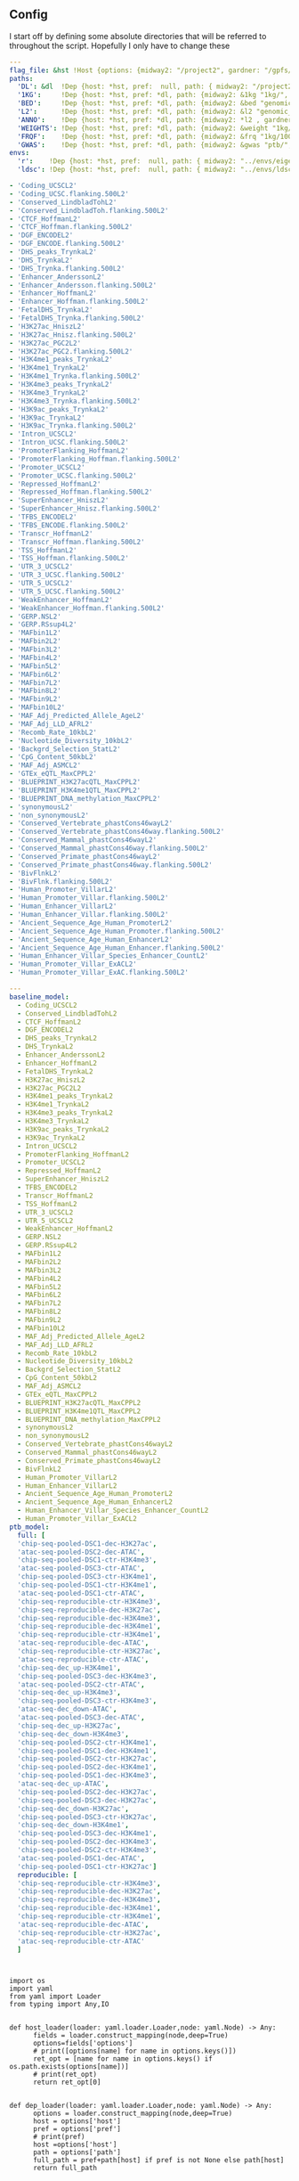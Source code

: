 ** Config

I start off by defining some absolute directories that will be referred to throughout the script.  Hopefully I only have to change these 


#+BEGIN_SRC yaml :tangle ../workflow/config_base.yaml
  ---
  flag_file: &hst !Host {options: {midway2: "/project2", gardner: "/gpfs/data/xhe-lab/", desktop: "/run/media/nwknoblauch/Data"}}
  paths: 
    'DL': &dl  !Dep {host: *hst, pref:  null, path: { midway2: "/project2/xinhe/", gardner: "/gpfs/data/xhe-lab/", desktop: "/run/media/nwknoblauch/Data/"}}
    '1KG':     !Dep {host: *hst, pref: *dl, path: {midway2: &1kg "1kg/", gardner: *1kg , desktop: *1kg} }
    'BED':     !Dep {host: *hst, pref: *dl, path: {midway2: &bed "genomic_annotation/ptb_epigenetic/", gardner: *bed, desktop: "ptb_scratch/new_bed/"}}
    'L2':      !Dep {host: *hst, pref: *dl, path: {midway2: &l2 "genomic_annotation/L2/", gardner: *l2, desktop: "L2/"}}
    'ANNO':    !Dep {host: *hst, pref: *dl, path: {midway2: *l2 , gardner: *l2, desktop: *l2}}
    'WEIGHTS': !Dep {host: *hst, pref: *dl, path: {midway2: &weight "1kg/1000G_Phase3_weights_hm3_no_MHC/", gardner: *weight, desktop: *weight}} 
    'FRQF':    !Dep {host: *hst, pref: *dl, path: {midway2: &frq "1kg/1000G_Phase3_frq/", gardner: *frq, desktop: "1kg/1000G_Phase3_frq/"}} 
    'GWAS':    !Dep {host: *hst, pref: *dl, path: {midway2: &gwas "ptb/", gardner: *gwas, desktop: "gwas_data/gwas_sumstats/"}}
  envs:
    'r':    !Dep {host: *hst, pref:  null, path: { midway2: "../envs/eigenh5.yml", gardner: "../envs/eigenh5.yml", desktop: null }}
    'ldsc': !Dep {host: *hst, pref:  null, path: { midway2: "../envs/ldsc.yml", gardner: "../envs/ldsc.yml", desktop: "../envs/ldsc.yml" }}
#+END_SRC



#+BEGIN_SRC yaml :tangle ../workflow/base_model.yaml
- 'Coding_UCSCL2'
- 'Coding_UCSC.flanking.500L2'
- 'Conserved_LindbladTohL2'
- 'Conserved_LindbladToh.flanking.500L2'
- 'CTCF_HoffmanL2'
- 'CTCF_Hoffman.flanking.500L2'
- 'DGF_ENCODEL2'
- 'DGF_ENCODE.flanking.500L2'
- 'DHS_peaks_TrynkaL2'
- 'DHS_TrynkaL2'
- 'DHS_Trynka.flanking.500L2'
- 'Enhancer_AnderssonL2'
- 'Enhancer_Andersson.flanking.500L2'
- 'Enhancer_HoffmanL2'
- 'Enhancer_Hoffman.flanking.500L2'
- 'FetalDHS_TrynkaL2'
- 'FetalDHS_Trynka.flanking.500L2'
- 'H3K27ac_HniszL2'
- 'H3K27ac_Hnisz.flanking.500L2'
- 'H3K27ac_PGC2L2'
- 'H3K27ac_PGC2.flanking.500L2'
- 'H3K4me1_peaks_TrynkaL2'
- 'H3K4me1_TrynkaL2'
- 'H3K4me1_Trynka.flanking.500L2'
- 'H3K4me3_peaks_TrynkaL2'
- 'H3K4me3_TrynkaL2'
- 'H3K4me3_Trynka.flanking.500L2'
- 'H3K9ac_peaks_TrynkaL2'
- 'H3K9ac_TrynkaL2'
- 'H3K9ac_Trynka.flanking.500L2'
- 'Intron_UCSCL2'
- 'Intron_UCSC.flanking.500L2'
- 'PromoterFlanking_HoffmanL2'
- 'PromoterFlanking_Hoffman.flanking.500L2'
- 'Promoter_UCSCL2'
- 'Promoter_UCSC.flanking.500L2'
- 'Repressed_HoffmanL2'
- 'Repressed_Hoffman.flanking.500L2'
- 'SuperEnhancer_HniszL2'
- 'SuperEnhancer_Hnisz.flanking.500L2'
- 'TFBS_ENCODEL2'
- 'TFBS_ENCODE.flanking.500L2'
- 'Transcr_HoffmanL2'
- 'Transcr_Hoffman.flanking.500L2'
- 'TSS_HoffmanL2'
- 'TSS_Hoffman.flanking.500L2'
- 'UTR_3_UCSCL2'
- 'UTR_3_UCSC.flanking.500L2'
- 'UTR_5_UCSCL2'
- 'UTR_5_UCSC.flanking.500L2'
- 'WeakEnhancer_HoffmanL2'
- 'WeakEnhancer_Hoffman.flanking.500L2'
- 'GERP.NSL2'
- 'GERP.RSsup4L2'
- 'MAFbin1L2'
- 'MAFbin2L2'
- 'MAFbin3L2'
- 'MAFbin4L2'
- 'MAFbin5L2'
- 'MAFbin6L2'
- 'MAFbin7L2'
- 'MAFbin8L2'
- 'MAFbin9L2'
- 'MAFbin10L2'
- 'MAF_Adj_Predicted_Allele_AgeL2'
- 'MAF_Adj_LLD_AFRL2'
- 'Recomb_Rate_10kbL2'
- 'Nucleotide_Diversity_10kbL2'
- 'Backgrd_Selection_StatL2'
- 'CpG_Content_50kbL2'
- 'MAF_Adj_ASMCL2'
- 'GTEx_eQTL_MaxCPPL2'
- 'BLUEPRINT_H3K27acQTL_MaxCPPL2'
- 'BLUEPRINT_H3K4me1QTL_MaxCPPL2'
- 'BLUEPRINT_DNA_methylation_MaxCPPL2'
- 'synonymousL2'
- 'non_synonymousL2'
- 'Conserved_Vertebrate_phastCons46wayL2'
- 'Conserved_Vertebrate_phastCons46way.flanking.500L2'
- 'Conserved_Mammal_phastCons46wayL2'
- 'Conserved_Mammal_phastCons46way.flanking.500L2'
- 'Conserved_Primate_phastCons46wayL2'
- 'Conserved_Primate_phastCons46way.flanking.500L2'
- 'BivFlnkL2'
- 'BivFlnk.flanking.500L2'
- 'Human_Promoter_VillarL2'
- 'Human_Promoter_Villar.flanking.500L2'
- 'Human_Enhancer_VillarL2'
- 'Human_Enhancer_Villar.flanking.500L2'
- 'Ancient_Sequence_Age_Human_PromoterL2'
- 'Ancient_Sequence_Age_Human_Promoter.flanking.500L2'
- 'Ancient_Sequence_Age_Human_EnhancerL2'
- 'Ancient_Sequence_Age_Human_Enhancer.flanking.500L2'
- 'Human_Enhancer_Villar_Species_Enhancer_CountL2'
- 'Human_Promoter_Villar_ExACL2'
- 'Human_Promoter_Villar_ExAC.flanking.500L2'
#+END_SRC


#+BEGIN_SRC yaml :tangle ../workflow/annots.yaml
  ---
  baseline_model: 
    - Coding_UCSCL2
    - Conserved_LindbladTohL2
    - CTCF_HoffmanL2
    - DGF_ENCODEL2
    - DHS_peaks_TrynkaL2
    - DHS_TrynkaL2
    - Enhancer_AnderssonL2
    - Enhancer_HoffmanL2
    - FetalDHS_TrynkaL2
    - H3K27ac_HniszL2
    - H3K27ac_PGC2L2
    - H3K4me1_peaks_TrynkaL2
    - H3K4me1_TrynkaL2
    - H3K4me3_peaks_TrynkaL2
    - H3K4me3_TrynkaL2
    - H3K9ac_peaks_TrynkaL2
    - H3K9ac_TrynkaL2
    - Intron_UCSCL2
    - PromoterFlanking_HoffmanL2
    - Promoter_UCSCL2
    - Repressed_HoffmanL2
    - SuperEnhancer_HniszL2
    - TFBS_ENCODEL2
    - Transcr_HoffmanL2
    - TSS_HoffmanL2
    - UTR_3_UCSCL2
    - UTR_5_UCSCL2
    - WeakEnhancer_HoffmanL2
    - GERP.NSL2
    - GERP.RSsup4L2
    - MAFbin1L2
    - MAFbin2L2
    - MAFbin3L2
    - MAFbin4L2
    - MAFbin5L2
    - MAFbin6L2
    - MAFbin7L2
    - MAFbin8L2
    - MAFbin9L2
    - MAFbin10L2
    - MAF_Adj_Predicted_Allele_AgeL2
    - MAF_Adj_LLD_AFRL2
    - Recomb_Rate_10kbL2
    - Nucleotide_Diversity_10kbL2
    - Backgrd_Selection_StatL2
    - CpG_Content_50kbL2
    - MAF_Adj_ASMCL2
    - GTEx_eQTL_MaxCPPL2
    - BLUEPRINT_H3K27acQTL_MaxCPPL2
    - BLUEPRINT_H3K4me1QTL_MaxCPPL2
    - BLUEPRINT_DNA_methylation_MaxCPPL2
    - synonymousL2
    - non_synonymousL2
    - Conserved_Vertebrate_phastCons46wayL2
    - Conserved_Mammal_phastCons46wayL2
    - Conserved_Primate_phastCons46wayL2
    - BivFlnkL2
    - Human_Promoter_VillarL2
    - Human_Enhancer_VillarL2
    - Ancient_Sequence_Age_Human_PromoterL2
    - Ancient_Sequence_Age_Human_EnhancerL2
    - Human_Enhancer_Villar_Species_Enhancer_CountL2
    - Human_Promoter_Villar_ExACL2
  ptb_model:
    full: [
    'chip-seq-pooled-DSC1-dec-H3K27ac',
    'atac-seq-pooled-DSC2-dec-ATAC',
    'chip-seq-pooled-DSC1-ctr-H3K4me3',
    'atac-seq-pooled-DSC3-ctr-ATAC',
    'chip-seq-pooled-DSC3-ctr-H3K4me1',
    'chip-seq-pooled-DSC1-ctr-H3K4me1',
    'atac-seq-pooled-DSC1-ctr-ATAC',
    'chip-seq-reproducible-ctr-H3K4me3',
    'chip-seq-reproducible-dec-H3K27ac',
    'chip-seq-reproducible-dec-H3K4me3',
    'chip-seq-reproducible-dec-H3K4me1',
    'chip-seq-reproducible-ctr-H3K4me1',
    'atac-seq-reproducible-dec-ATAC',
    'chip-seq-reproducible-ctr-H3K27ac',
    'atac-seq-reproducible-ctr-ATAC',
    'chip-seq-dec_up-H3K4me1',
    'chip-seq-pooled-DSC3-dec-H3K4me3',
    'atac-seq-pooled-DSC2-ctr-ATAC',
    'chip-seq-dec_up-H3K4me3',
    'chip-seq-pooled-DSC3-ctr-H3K4me3',
    'atac-seq-dec_down-ATAC',
    'atac-seq-pooled-DSC3-dec-ATAC',
    'chip-seq-dec_up-H3K27ac',
    'chip-seq-dec_down-H3K4me3',
    'chip-seq-pooled-DSC2-ctr-H3K4me1',
    'chip-seq-pooled-DSC1-dec-H3K4me1',
    'chip-seq-pooled-DSC2-ctr-H3K27ac',
    'chip-seq-pooled-DSC2-dec-H3K4me1',
    'chip-seq-pooled-DSC1-dec-H3K4me3',
    'atac-seq-dec_up-ATAC',
    'chip-seq-pooled-DSC2-dec-H3K27ac',
    'chip-seq-pooled-DSC3-dec-H3K27ac',
    'chip-seq-dec_down-H3K27ac',
    'chip-seq-pooled-DSC3-ctr-H3K27ac',
    'chip-seq-dec_down-H3K4me1',
    'chip-seq-pooled-DSC3-dec-H3K4me1',
    'chip-seq-pooled-DSC2-dec-H3K4me3',
    'chip-seq-pooled-DSC2-ctr-H3K4me3',
    'atac-seq-pooled-DSC1-dec-ATAC',
    'chip-seq-pooled-DSC1-ctr-H3K27ac']
    reproducible: [
    'chip-seq-reproducible-ctr-H3K4me3',
    'chip-seq-reproducible-dec-H3K27ac',
    'chip-seq-reproducible-dec-H3K4me3',
    'chip-seq-reproducible-dec-H3K4me1',
    'chip-seq-reproducible-ctr-H3K4me1',
    'atac-seq-reproducible-dec-ATAC',
    'chip-seq-reproducible-ctr-H3K27ac',
    'atac-seq-reproducible-ctr-ATAC'
    ]

#+END_SRC

#+BEGIN_SRC snakemake :tangle ../workflow/snakefile


  import os
  import yaml
  from yaml import Loader
  from typing import Any,IO


  def host_loader(loader: yaml.loader.Loader,node: yaml.Node) -> Any:
        fields = loader.construct_mapping(node,deep=True)
        options=fields['options']
        # print([options[name] for name in options.keys()])
        ret_opt = [name for name in options.keys() if os.path.exists(options[name])]
        # print(ret_opt)
        return ret_opt[0]


  def dep_loader(loader: yaml.loader.Loader,node: yaml.Node) -> Any:
        options = loader.construct_mapping(node,deep=True)
        host = options['host']
        pref = options['pref']
        # print(pref)
        host =options['host']
        path = options['path']
        full_path = pref+path[host] if pref is not None else path[host]
        return full_path



  yaml.Loader.add_constructor('!Host', host_loader)
  yaml.Loader.add_constructor('!Dep', dep_loader)



  with open("../workflow/config_base.yaml") as stream:
        config=yaml.load(stream)

  config_d = config['paths']
  config_e = config['envs']


  with open("annots.yaml", 'r') as stream:
      all_annot = yaml.safe_load(stream)
      #(all_annot)
  wildcard_constraints:
      chrom="\d+"

  localrules: all, get_hm3_snplist,get_plinkfiles,get_frq,get_weights


  include: "dl_snakefile"
  include: "gwas_snakefile"
  rule all:
      input:
          config_d['GWAS'] +"ldsc_input/ptb_gwas.sumstats.gz",
          "reproducible.results"



#+END_SRC

** Downloading files

The first step is to download some LD score regression stuff from the web. In particular we want a gzipped tarball of the hapmap 3 SNPs.

#+BEGIN_SRC snakemake :tangle ../workflow/dl_snakefile



  rule get_gest_dur_gwas:
      output:
          temp(config_d['GWAS']+"Fetal_gest_duration_NComms2019.txt.gz")
      shell:
          "wget http://mccarthy.well.ox.ac.uk/publications/2019/EggGestationalDuration_NatureCommunications/Fetal_gest_duration_NComms2019.txt.gz"


  rule get_hm3_snplist:
      output:
          temp(config_d['DL'] +"hapmap3_snps.tgz")
      shell:
          "wget https://data.broadinstitute.org/alkesgroup/LDSCORE/hapmap3_snps.tgz -O {output}"
#+END_SRC

Next we'll unzip the files and put them somewhere on disk.

#+BEGIN_SRC snakemake :tangle ../workflow/dl_snakefile

rule gunzip_hm3:
    input:
        rules.get_hm3_snplist.output
    params:
        dld=config_d['1KG']
    output:
        expand(config_d['1KG']+"hapmap3_snps/"+"hm.{chrom}.snp",chrom=range(1,23))
    shell:
        "tar -C {params.dld} -xvzf {input}"


#+END_SRC

The rsids don't come with coordinates, and we don't have coordinates for our GWAS data, so we'll use the ~SNPlocs.Hsapiens.dbSNP144.GRCh37~ package 
to get the coordinates corresponding to these rsids.  Also note that we won't be able to get all of them, as some rsids have been merged by NCBI.

#+BEGIN_SRC R :tangle ../scripts/rsid2loc.R

  library(tidyverse)
  library(ldmap)


  input_f <- snakemake@input[["input"]]
  output_f <- snakemake@output[["output"]]
  input_ids <- EigenH5::fast_str2int(scan(input_f, what = character()), prefix = "rs")
  input_ids <- input_ids[!is.na(input_ids)]
  BSgenome::snpsById(SNPlocs.Hsapiens.dbSNP144.GRCh37::SNPlocs.Hsapiens.dbSNP144.GRCh37,
                     ids = input_ids,
                     ifnotfound = "warn") %>% as_tibble() %>% 
      dplyr::rename(chrom = seqnames, rsid = RefSNP_id) %>%
      dplyr::mutate(chrom = as.integer(chrom),
                    rsid = rsid) %>%
      select(-strand) %>%
      readr::write_tsv(output_f)

#+END_SRC

#+RESULTS:

#+BEGIN_SRC snakemake :tangle ../workflow/dl_snakefile

  # rule snp2coord:
  #     input:
  #         inputf=config_d['1KG']+"hapmap3_snps/"+"hm.{chrom}.snp"
  #     output:
  #         outputf=config_d['1KG']+"hapmap3_snps/"+"hm.{chrom}.tsv.gz"
  #     script:
  #         "../scripts/rsid2loc.R"
    
#+END_SRC

** Munging the GWAS data

Unfortunately I don't have a remote source for the gwas summary statistics I can point you to, so we'll just pretend like you know
how to get to `meta.stat` the PTB gwas file.  First thing is to convert it to HDF5 for easier read/write of subsets


#+BEGIN_SRC R :tangle ../scripts/gwas2h5.R

  library(tidyverse)
  library(EigenH5)
  library(readr)
  library(ldmap)


  mc <- cols(
      rsid = col_character(),
      chrom = col_integer(),
      pos = col_double(),
      A1 = col_character(),
      A2 = col_character(),
      N = col_double(),
      freq = col_double(),
      beta = col_double(),
      se = col_double(),
      pval = col_double(),
      Q = col_double(),
      het = col_double(),
      N.local = col_double(),
      freq.local = col_double(),
      beta.local = col_double(),
      se.local = col_double(),
      pval.local = col_double(),
      N.23andMe = col_double(),
      freq.23andMe = col_double(),
      beta.23andMe = col_double(),
      se.23andMe = col_double(),
      pval.23andMe = col_double()
  )


  input_f <- snakemake@input[["inputf"]]
  output_f <- snakemake@output[["outputf"]]


  callback_fun <- function(df, filename, datapath, ...){
    write_df_h5(
      df = dplyr::slice(
                    dplyr::mutate(df,
                                  ref = fast_str2ascii(A2),
                                  alt = fast_str2ascii(A1),
                                  snp_struct =
                                    new_ldmap_snp(chrom, pos, ref, alt),
                                  rsid = fast_str2int(rsid, prefix = "rs"),
                                  ),
                    rank.ldmap_snp(snp_struct)),
      filename = filename, datapath = datapath, ... = ...)
  }

  stopifnot(!is.null(input_f),
            !is.null(output_f),
            file.exists(input_f),
            !file.exists(output_f))

  delim2h5(input_f,
           output_file = output_f,
           h5_args = list(datapath = "snp"),
           delim = "\t",
           col_names = names(mc$cols),
           skip = 1L,
           callback_fun = callback_fun,
           col_types = mc,
           progress = TRUE,
           chunk_size = 150000)

  chrom_vec <- read_vector_h5v(output_f, "snp/chrom", i = integer())
  chrom_df <- rle2offset(chrom_vec) %>%
      dplyr::rename(chrom = value)
  write_df_h5(chrom_df,output_f,"chrom_offset")
#+END_SRC




#+BEGIN_SRC snakemake :tangle ../workflow/gwas_snakefile

  rule ptb_gwas2h5:
      input:
          inputf=config_d['GWAS']+"meta.stat"
      output:
          outputf=config_d['GWAS'] +"ptb_gwas.h5"
      conda:
          config_e['r']
      script:
          "../scripts/gwas2h5.R"

#+END_SRC



Next is to write some code to pull out the indices with the matching rsids (using coordinates, not rsid)


#+BEGIN_SRC R :tangle ../scripts/index_gwas.R

  library(tidyverse)
  library(EigenH5)
  library(readr)
  library(ldmap)
  ## setwd("~/Dropbox/Repos/ldsc/workflow/")
  ##   load("~/Dropbox/Repos/ldsc/workflow/tf.RData")

    input_f <- snakemake@input[["inputf"]]
    index_f <-  snakemake@input[["indexf"]]
    chrom <- snakemake@params[["chrom"]]
    stopifnot(!is.null(chrom))
    schrom <- as.integer(chrom)
    output_f <- snakemake@output[["outputf"]]


    ind_spec <- cols_only(
      CHR = col_integer(),
      BP = col_double(),
      SNP = col_character()
    )

    gwas_type <- if_else(
      is.null(snakemake@params[["gwas_t"]]),
      "",
      paste0(".", snakemake@params[["gwas_t"]])
    )


    beta_col <- glue::glue("beta{gwas_type}")
    se_col <- glue::glue("se{gwas_type}")
    N_col <- glue::glue("N{gwas_type}")
    P_col <- glue::glue("pval{gwas_type}")

    sel_cols <- c("snp_struct",
                  beta_col,
                  "A1",
                  "A2",
                  se_col,
                  N_col,
                  P_col)

    sel_cols <- stringr::str_replace(
                           sel_cols,
                           "\\.$",
                           "")

    index_df <- vroom::vroom(
                         index_f,
                         delim = "\t",
                         col_types = ind_spec
                       )  %>% 
      rename(chrom=CHR,rsid=SNP,pos=BP)
      nr_index_df <- nrow(index_df)

    chrom_df <- read_tibble_h5(input_f, "chrom_offset", list()) %>%
      filter(chrom == schrom) %>% mutate(offset = as.integer(offset), datasize = as.integer(datasize)) %>% 
      arrange(offset)

    jdf <- pmap_dfr(chrom_df, function(chrom, datasize, offset) {
  #    subset_l <- seq(offset + 1, length.out = datasize)
      input_i <- EigenH5::read_df_h5(filename = input_f,
                              datapath = "snp",
                                subcols = sel_cols,
                                offset=offset,
                                datasize=datasize) %>%
        mutate(subset = (1:n()) + offset)

        inner_join(index_df,  bind_cols(input_i,ldmap::ldmap_snp_2_dataframe(input_i$snp_struct)))
    })

                                          #%>% mutate(snp_struct = as_ldmap_snp(snp_struct))  %>%
  stopifnot(all(jdf$chrom == schrom))
  stopifnot(nrow(jdf)>0)
  ## stopifnot(nrow(jdf) == nr_index_df)

    jdf  %>% rename(beta =  {{beta_col}},
                    se =  {{se_col}},
                    N =  {{N_col}}) %>%
      dplyr::distinct(rsid, .keep_all = TRUE) %>% 
      dplyr::transmute(SNP = rsid, N = N, Z = beta / se, A1 = A1, A2 = A2,P=pval) %>%
      vroom::vroom_write(output_f,delim = "\t")
#+END_SRC

#+BEGIN_SRC R :tangle ../scripts/gen_ldsc_sumstats.R
library(vroom)
library(magrittr)

 input_f <- snakemake@input[["inputf"]]
 output <- snakemake@output[["outputf"]]

 vroom::vroom(input_f,delim="\t") %>% vroom_write(output,delim="\t")


#+END_SRC


#+BEGIN_SRC snakemake :tangle ../workflow/gwas_snakefile

  rule indexgwas2h5:
      input:
          inputf=config_d['GWAS'] +"ptb_gwas.h5",
          indexf=config_d['L2'] +"baseline/baselineLD.{chrom}.l2.ldscore.gz"
      params:
          chrom="{chrom}"
      output:
          outputf=temp(config_d['GWAS'] +"hm3_index/ptb_gwas_hm_chr{chrom}.tsv")
      conda:
          config_e['r']
      script:
          "../scripts/index_gwas.R"

  rule prep_ldsc_sumstsat:
      input:
          inputf=expand(config_d['GWAS'] +"hm3_index/ptb_gwas_hm_chr{chrom}.tsv",chrom=range(1,23))
      params:
          gwas_t=""
      output:
          outputf=temp(config_d['GWAS'] +"ldsc_input/pre_ptb_gwas.sumstats.gz")
      conda:
          config_e['r']
      script:
          "../scripts/gen_ldsc_sumstats.R"


  rule check_ldsc_sumstat:
      input:
          config_d['GWAS'] +"ldsc_input/pre_ptb_gwas.sumstats.gz"
      params:
          outputf=config_d['GWAS'] +"ldsc_input/ptb_gwas"
      conda:
          config_e['ldsc']
      output:
          outputf=config_d['GWAS'] +"ldsc_input/ptb_gwas.sumstats.gz",
      log:
          logf=config_d['GWAS'] +"ldsc_input/ptb_gwas.log"
      shell:
          "python2 ../munge_sumstats.py --sumstats {input} --out {params.outputf}"
#+END_SRC

#+BEGIN_SRC bash :session rcc2 :dir /ssh:rcc2:/project2/xinhe/software/ldsc/workflow/
. "/project2/xinhe/software/miniconda3/etc/profile.d/conda.sh"
conda activate cause_gwas
snakemake -n


#+END_SRC

** Running LDSC

#+BEGIN_SRC snakemake :tangle ../workflow/dl_snakefile

  rule get_cadd:
      output:
          temp(config_d["DL"]+"whole_genome_SNVs_inclAnno.tsv.gz")
      shell:
          "wget https://krishna.gs.washington.edu/download/CADD/v1.4/GRCh37/whole_genome_SNVs_inclAnno.tsv.gz -O {output}"

  rule get_spidex:
      output:
          temp(config_d["DL"]+"hg19_spidex.zip")
      shell:
          "wget http://www.openbioinformatics.org/annovar/download/IlvUMvrpPT/hg19_spidex.zip -O {output}"
  rule get_baseline_model:
      output:
          temp(config_d['DL']+"1000G_Phase3_baselineLD_v2.2_ldscores.tgz")
      shell:
          "wget https://data.broadinstitute.org/alkesgroup/LDSCORE/1000G_Phase3_baselineLD_v2.2_ldscores.tgz -O {output}"

  rule get_weights:
      output:
          temp(config_d["DL"]+"1000G_Phase3_weights_hm3_no_MHC.tgz")
      shell:
          "wget https://data.broadinstitute.org/alkesgroup/LDSCORE/1000G_Phase3_weights_hm3_no_MHC.tgz -O {output}"

  rule gunzip_weights:
      input:
          config_d["DL"]+"1000G_Phase3_weights_hm3_no_MHC.tgz"
      output:
          ldfiles = expand(config_d['WEIGHTS'] +"weights.hm3_noMHC.{chrom}.l2.ldscore.gz",chrom=range(1,23))
      params:
          W=config_d['1KG']
      shell:
          "tar -xvzf {input} -C {params.W}"        

  rule get_frq:
      output:
          temp(config_d['DL']+"1000G_Phase3_frq.tgz")
      shell:
          "wget https://data.broadinstitute.org/alkesgroup/LDSCORE/1000G_Phase3_frq.tgz -O {output}"


  rule get_plinkfiles:
      output:
          temp(config_d['DL'] +"1000G_Phase3_plinkfiles.tgz")
      shell:
          "wget https://data.broadinstitute.org/alkesgroup/LDSCORE/1000G_Phase3_plinkfiles.tgz -O {output}"

  rule gunzip_plinkfiles:
      input:
          config_d['DL'] +"1000G_Phase3_plinkfiles.tgz"
      output:
          fam_files = expand(config_d['1KG'] +"1000G_EUR_Phase3_plink/1000G.EUR.QC.{chrom}.fam",chrom=range(1,23)),
          bim_files = expand(config_d['1KG'] +"1000G_EUR_Phase3_plink/1000G.EUR.QC.{chrom}.bim",chrom=range(1,23)),
          bed_files = expand(config_d['1KG'] +"1000G_EUR_Phase3_plink/1000G.EUR.QC.{chrom}.bed",chrom=range(1,23))
      params:
          KG=config_d['1KG']
      shell:
          "tar -xvzf {input} -C {params.KG}"

  rule gunzip_frqf:
      input:
          config_d['DL'] +"1000G_Phase3_frq.tgz"
      output:
          fam_files = expand(config_d['FRQF'] +"1000G.EUR.QC.{chrom}.frq",chrom=range(1,23)),
      params:
          KG=config_d['1KG']
      shell:
          "tar -xvzf {input} -C {params.KG}"


  rule gunzip_baseline:
      input:
          config_d['DL'] +"1000G_Phase3_baselineLD_v2.2_ldscores.tgz"
      output:
          ldfiles = expand(config_d['L2'] +"baseline/baselineLD.{chrom}.l2.ldscore.gz",chrom=range(1,23)),
          annotf = expand(config_d['L2'] +"baseline/baselineLD.{chrom}.annot.gz",chrom=range(1,23)),
          m50 = expand(config_d['L2'] +"baseline/baselineLD.{chrom}.l2.M_5_50",chrom=range(1,23))
      params:
          L2=config_d['L2']
      shell:
          "tar -xvzf {input} -C {params.L2}/baseline"



  rule unzip_annot:
      input:
          config_d['BED'] + "{annot}.bed.gz"
      output:
          temp(config_d['BED'] + "{annot}.bed")
      wildcard_constraints:
          annot="[^/]+"
      shell:
          "gzip -cd {input} > {output}"


  rule make_annot:
      input:
          anno_bed=config_d['BED'] +"{annot}.bed",
          bim=config_d['1KG'] + "1000G_EUR_Phase3_plink/1000G.EUR.QC.{chrom}.bim"
      output:
          annot = config_d['L2'] +"{annot}.{chrom}.annot.gz"
      params:
          anno_name='{annot}'
      conda:
          config_e['ldsc']
      shell:
          "python2 ../make_annot.py --bed-file {input.anno_bed} --bimfile {input.bim} --annot-file {output.annot} --annot-name {params.anno_name}"

  rule pull_rsid:
      input:
          config_d["L2"]+"baseline/baselineLD.{chrom}.l2.ldscore.gz"
      output:
          temp(config_d["L2"]+"snplist/{chrom}.snplist.txt")
      shell:
          "zcat {input} | cut -f 2 | tail -n +2 > {output}"



  rule cmp_ldscores:
      input:
          anno_bed=config_d['L2'] +"{annot}.{chrom}.annot.gz",
          snplistf=config_d["L2"]+"snplist/{chrom}.snplist.txt",
          bim=config_d['1KG'] + "1000G_EUR_Phase3_plink/1000G.EUR.QC.{chrom}.bim",
          bed=config_d['1KG'] + "1000G_EUR_Phase3_plink/1000G.EUR.QC.{chrom}.bed",
          fam=config_d['1KG'] + "1000G_EUR_Phase3_plink/1000G.EUR.QC.{chrom}.fam"
      output:
          l2=config_d['L2']+"{annot}.{chrom}.l2.M",
          l2M_50=config_d['L2']+"{annot}.{chrom}.l2.M_5_50",
          l2gz=config_d['L2']+"{annot}.{chrom}.l2.ldscore.gz"
      params:
          plink=config_d['1KG'] + "1000G_EUR_Phase3_plink/1000G.EUR.QC.{chrom}",
          odir=config_d['L2']+"{annot}.{chrom}"
      # wildcard_constraints:
      #     annot="[^/]"
      conda:
          config_e['ldsc']
      shell:
          "python2 ../ldsc.py --l2 --bfile {params.plink} --print-snps {input.snplistf} --ld-wind-cm 1 --thin-annot --annot {input.anno_bed} --out {params.odir} "

  # rule cmp_ldscores_baseline:
  #     input:
  #         anno_bed=config_d['L2'] +"baseline/baselineLD.{chrom}.annot.gz",
  #         bim=config_d['1KG'] + "1000G_EUR_Phase3_plink/1000G.EUR.QC.{chrom}.bim",
  #         bed=config_d['1KG'] + "1000G_EUR_Phase3_plink/1000G.EUR.QC.{chrom}.bed",
  #         fam=config_d['1KG'] + "1000G_EUR_Phase3_plink/1000G.EUR.QC.{chrom}.fam"
  #     output:
  #         l2=config_d['L2']+"baselineLD/{annot}.{chrom}.l2.M",
  #         l2M_50=config_d['L2']+"baselineLD/{annot}.{chrom}.l2.M_5_50",
  #         l2gz=config_d['L2']+"baselineLD/{annot}.{chrom}.l2.ldscore.gz"
  #     params:
  #         plink=config_d['1KG'] + "1000G_EUR_Phase3_plink/1000G.EUR.QC.{chrom}",
  #         odir=config_d['L2']+"baselineLD/{annot}.{chrom}"
  #     conda:
  #         config_e['ldsc']
  #     shell:
  #         "python2 ../ldsc.py --l2 --bfile {params.plink} --ld-wind-cm 1 --annot {input.anno_bed}  --out {params.odir} "

  # def ldsc_fun(wildcards):
  #     {tchrom: expand(config_d['L2'] +"{anno_name}.{chrom}.l2.ldscore.gz",chrom=[tchrom],anno_name=['baseline' *all_annot[wildcards.anno_name]]) for tchrom in range(1,23)}

  # rule check_ldsc:
  #     input:
  #         unpack(ldsc_fun)
  #     output:
  #         temp("{anno_name}.check")
  #     script:
  #         "../scripts/check_ldscfiles.R"
#+END_SRC

#+BEGIN_SRC R :tangle ../scripts/check_ldscfiles.R

  library(vroom)
  library(tidyverse)
  library(fs)

  save.image("wsl.RDS")
  stop()
  setwd("~/Dropbox/Repos/ldsc/workflow")
  load("wsl.RDS")

  ## yam
  ## l_file <- yaml::yaml.load_file("../workflow/annots.yaml")

  feat_list <- snakemake@params[["features"]]
  baseline_feat <- snakemake@params[["baseline_features"]]
  annot_name <- snakemake@params[["annot_name"]]
  l2dir <- snakemake@params[["L2"]]

  stopifnot(!is.null(feat_list),!is.null(baseline_feat),!is.null(annot_name),!is.null(l2dir))

#+END_SRC

#+BEGIN_SRC R :tangle ../scripts/check_ldscfiles.R
   file_df <- tibble::as_tibble(expand.grid(feature = feat_list, chrom = 1:22,stringsAsFactors = FALSE)) %>%
    dplyr::mutate(
             path = fs::path(l2dir,
                             paste0( feature, ".", chrom, ".l2.ldscore.gz")),
             annot_path = fs::path(l2dir,
                             paste0( feature, ".", chrom, ".annot.gz")),
             baseline_path = fs::path(l2dir,"baseline/", paste0("baselineLD.", chrom, ".l2.ldscore.gz")),
             baseline_annot_path = fs::path(l2dir,"baseline/", paste0("baselineLD.", chrom, ".annot.gz")),
             new_path = fs::path(l2dir,"new_baseline/", paste0(annot_name,".", chrom, ".l2.ldscore.gz")),
             new_annot_path = fs::path(l2dir,"new_baseline/", paste0(annot_name,".", chrom, "annot.gz"))
                 )





  stopifnot(all(fs::file_exists(c(file_df$path,file_df$baseline_path,file_df$annot_path,file_df$baseline_annot_path))))
#+END_SRC

#+BEGIN_SRC R :tangle ../scripts/check_ldscfiles.R
  spec <- cols(
    CHR = col_skip(),
    SNP = col_skip(),
    BP = col_skip(),
    L2 = col_double()
  )
  spec_base <- cols(
    CHR = col_double(),
    SNP = col_character(),
    BP = col_double(),
    baseL2 = col_double(),
    Coding_UCSCL2 = col_double(),
    Coding_UCSC.flanking.500L2 = col_double(),
    Conserved_LindbladTohL2 = col_double(),
    Conserved_LindbladToh.flanking.500L2 = col_double(),
    CTCF_HoffmanL2 = col_double(),
    CTCF_Hoffman.flanking.500L2 = col_double(),
    DGF_ENCODEL2 = col_double(),
    DGF_ENCODE.flanking.500L2 = col_double(),
    DHS_peaks_TrynkaL2 = col_double(),
    DHS_TrynkaL2 = col_double(),
    DHS_Trynka.flanking.500L2 = col_double(),
    Enhancer_AnderssonL2 = col_double(),
    Enhancer_Andersson.flanking.500L2 = col_double(),
    Enhancer_HoffmanL2 = col_double(),
    Enhancer_Hoffman.flanking.500L2 = col_double(),
    FetalDHS_TrynkaL2 = col_double(),
    FetalDHS_Trynka.flanking.500L2 = col_double(),
    H3K27ac_HniszL2 = col_double(),
    H3K27ac_Hnisz.flanking.500L2 = col_double(),
    H3K27ac_PGC2L2 = col_double(),
    H3K27ac_PGC2.flanking.500L2 = col_double(),
    H3K4me1_peaks_TrynkaL2 = col_double(),
    H3K4me1_TrynkaL2 = col_double(),
    H3K4me1_Trynka.flanking.500L2 = col_double(),
    H3K4me3_peaks_TrynkaL2 = col_double(),
    H3K4me3_TrynkaL2 = col_double(),
    H3K4me3_Trynka.flanking.500L2 = col_double(),
    H3K9ac_peaks_TrynkaL2 = col_double(),
    H3K9ac_TrynkaL2 = col_double(),
    H3K9ac_Trynka.flanking.500L2 = col_double(),
    Intron_UCSCL2 = col_double(),
    Intron_UCSC.flanking.500L2 = col_double(),
    PromoterFlanking_HoffmanL2 = col_double(),
    PromoterFlanking_Hoffman.flanking.500L2 = col_double(),
    Promoter_UCSCL2 = col_double(),
    Promoter_UCSC.flanking.500L2 = col_double(),
    Repressed_HoffmanL2 = col_double(),
    Repressed_Hoffman.flanking.500L2 = col_double(),
    SuperEnhancer_HniszL2 = col_double(),
    SuperEnhancer_Hnisz.flanking.500L2 = col_double(),
    TFBS_ENCODEL2 = col_double(),
    TFBS_ENCODE.flanking.500L2 = col_double(),
    Transcr_HoffmanL2 = col_double(),
    Transcr_Hoffman.flanking.500L2 = col_double(),
    TSS_HoffmanL2 = col_double(),
    TSS_Hoffman.flanking.500L2 = col_double(),
    UTR_3_UCSCL2 = col_double(),
    UTR_3_UCSC.flanking.500L2 = col_double(),
    UTR_5_UCSCL2 = col_double(),
    UTR_5_UCSC.flanking.500L2 = col_double(),
    WeakEnhancer_HoffmanL2 = col_double(),
    WeakEnhancer_Hoffman.flanking.500L2 = col_double(),
    GERP.NSL2 = col_double(),
    GERP.RSsup4L2 = col_double(),
    MAFbin1L2 = col_double(),
    MAFbin2L2 = col_double(),
    MAFbin3L2 = col_double(),
    MAFbin4L2 = col_double(),
    MAFbin5L2 = col_double(),
    MAFbin6L2 = col_double(),
    MAFbin7L2 = col_double(),
    MAFbin8L2 = col_double(),
    MAFbin9L2 = col_double(),
    MAFbin10L2 = col_double(),
    MAF_Adj_Predicted_Allele_AgeL2 = col_double(),
    MAF_Adj_LLD_AFRL2 = col_double(),
    Recomb_Rate_10kbL2 = col_double(),
    Nucleotide_Diversity_10kbL2 = col_double(),
    Backgrd_Selection_StatL2 = col_double(),
    CpG_Content_50kbL2 = col_double(),
    MAF_Adj_ASMCL2 = col_double(),
    GTEx_eQTL_MaxCPPL2 = col_double(),
    BLUEPRINT_H3K27acQTL_MaxCPPL2 = col_double(),
    BLUEPRINT_H3K4me1QTL_MaxCPPL2 = col_double(),
    BLUEPRINT_DNA_methylation_MaxCPPL2 = col_double(),
    synonymousL2 = col_double(),
    non_synonymousL2 = col_double(),
    Conserved_Vertebrate_phastCons46wayL2 = col_double(),
    Conserved_Vertebrate_phastCons46way.flanking.500L2 = col_double(),
    Conserved_Mammal_phastCons46wayL2 = col_double(),
    Conserved_Mammal_phastCons46way.flanking.500L2 = col_double(),
    Conserved_Primate_phastCons46wayL2 = col_double(),
    Conserved_Primate_phastCons46way.flanking.500L2 = col_double(),
    BivFlnkL2 = col_double(),
    BivFlnk.flanking.500L2 = col_double(),
    Human_Promoter_VillarL2 = col_double(),
    Human_Promoter_Villar.flanking.500L2 = col_double(),
    Human_Enhancer_VillarL2 = col_double(),
    Human_Enhancer_Villar.flanking.500L2 = col_double(),
    Ancient_Sequence_Age_Human_PromoterL2 = col_double(),
    Ancient_Sequence_Age_Human_Promoter.flanking.500L2 = col_double(),
    Ancient_Sequence_Age_Human_EnhancerL2 = col_double(),
    Ancient_Sequence_Age_Human_Enhancer.flanking.500L2 = col_double(),
    Human_Enhancer_Villar_Species_Enhancer_CountL2 = col_double(),
    Human_Promoter_Villar_ExACL2 = col_double(),
    Human_Promoter_Villar_ExAC.flanking.500L2 = col_double()
  )



  anno_cols <- cols(
    CHR = col_double(),
    BP = col_double(),
    SNP = col_character(),
    CM = col_double(),
    base = col_double(),
    Coding_UCSC = col_double(),
    Coding_UCSC.flanking.500 = col_double(),
    Conserved_LindbladToh = col_double(),
    Conserved_LindbladToh.flanking.500 = col_double(),
    CTCF_Hoffman = col_double(),
    CTCF_Hoffman.flanking.500 = col_double(),
    DGF_ENCODE = col_double(),
    DGF_ENCODE.flanking.500 = col_double(),
    DHS_peaks_Trynka = col_double(),
    DHS_Trynka = col_double(),
    DHS_Trynka.flanking.500 = col_double(),
    Enhancer_Andersson = col_double(),
    Enhancer_Andersson.flanking.500 = col_double(),
    Enhancer_Hoffman = col_double(),
    Enhancer_Hoffman.flanking.500 = col_double(),
    FetalDHS_Trynka = col_double(),
    FetalDHS_Trynka.flanking.500 = col_double(),
    H3K27ac_Hnisz = col_double(),
    H3K27ac_Hnisz.flanking.500 = col_double(),
    H3K27ac_PGC2 = col_double(),
    H3K27ac_PGC2.flanking.500 = col_double(),
    H3K4me1_peaks_Trynka = col_double(),
    H3K4me1_Trynka = col_double(),
    H3K4me1_Trynka.flanking.500 = col_double(),
    H3K4me3_peaks_Trynka = col_double(),
    H3K4me3_Trynka = col_double(),
    H3K4me3_Trynka.flanking.500 = col_double(),
    H3K9ac_peaks_Trynka = col_double(),
    H3K9ac_Trynka = col_double(),
    H3K9ac_Trynka.flanking.500 = col_double(),
    Intron_UCSC = col_double(),
    Intron_UCSC.flanking.500 = col_double(),
    PromoterFlanking_Hoffman = col_double(),
    PromoterFlanking_Hoffman.flanking.500 = col_double(),
    Promoter_UCSC = col_double(),
    Promoter_UCSC.flanking.500 = col_double(),
    Repressed_Hoffman = col_double(),
    Repressed_Hoffman.flanking.500 = col_double(),
    SuperEnhancer_Hnisz = col_double(),
    SuperEnhancer_Hnisz.flanking.500 = col_double(),
    TFBS_ENCODE = col_double(),
    TFBS_ENCODE.flanking.500 = col_double(),
    Transcr_Hoffman = col_double(),
    Transcr_Hoffman.flanking.500 = col_double(),
    TSS_Hoffman = col_double(),
    TSS_Hoffman.flanking.500 = col_double(),
    UTR_3_UCSC = col_double(),
    UTR_3_UCSC.flanking.500 = col_double(),
    UTR_5_UCSC = col_double(),
    UTR_5_UCSC.flanking.500 = col_double(),
    WeakEnhancer_Hoffman = col_double(),
    WeakEnhancer_Hoffman.flanking.500 = col_double(),
    GERP.NS = col_double(),
    GERP.RSsup4 = col_double(),
    MAFbin1 = col_double(),
    MAFbin2 = col_double(),
    MAFbin3 = col_double(),
    MAFbin4 = col_double(),
    MAFbin5 = col_double(),
    MAFbin6 = col_double(),
    MAFbin7 = col_double(),
    MAFbin8 = col_double(),
    MAFbin9 = col_double(),
    MAFbin10 = col_double(),
    MAF_Adj_Predicted_Allele_Age = col_double(),
    MAF_Adj_LLD_AFR = col_double(),
    Recomb_Rate_10kb = col_double(),
    Nucleotide_Diversity_10kb = col_double(),
    Backgrd_Selection_Stat = col_double(),
    CpG_Content_50kb = col_double(),
    MAF_Adj_ASMC = col_double(),
    GTEx_eQTL_MaxCPP = col_double(),
    BLUEPRINT_H3K27acQTL_MaxCPP = col_double(),
    BLUEPRINT_H3K4me1QTL_MaxCPP = col_double(),
    BLUEPRINT_DNA_methylation_MaxCPP = col_double(),
    synonymous = col_double(),
    non_synonymous = col_double(),
    Conserved_Vertebrate_phastCons46way = col_double(),
    Conserved_Vertebrate_phastCons46way.flanking.500 = col_double(),
    Conserved_Mammal_phastCons46way = col_double(),
    Conserved_Mammal_phastCons46way.flanking.500 = col_double(),
    Conserved_Primate_phastCons46way = col_double(),
    Conserved_Primate_phastCons46way.flanking.500 = col_double(),
    BivFlnk = col_double(),
    BivFlnk.flanking.500 = col_double(),
    Human_Promoter_Villar = col_double(),
    Human_Promoter_Villar.flanking.500 = col_double(),
    Human_Enhancer_Villar = col_double(),
    Human_Enhancer_Villar.flanking.500 = col_double(),
    Ancient_Sequence_Age_Human_Promoter = col_double(),
    Ancient_Sequence_Age_Human_Promoter.flanking.500 = col_double(),
    Ancient_Sequence_Age_Human_Enhancer = col_double(),
    Ancient_Sequence_Age_Human_Enhancer.flanking.500 = col_double(),
    Human_Enhancer_Villar_Species_Enhancer_Count = col_double(),
    Human_Promoter_Villar_ExAC = col_double(),
    Human_Promoter_Villar_ExAC.flanking.500 = col_double()
  )
#+END_SRC

#+BEGIN_SRC R :tangle ../scripts/check_ldscfiles.R

  file_df <- nest(file_df,feat_data = c(feature,path,annot_path))
  modify_cols <- function(cols,old,new) {
    cols$cols <- set_names(cols$cols, ~dplyr::if_else(.== old,new, .))
    return(cols)
  }


  feat_fun <- function(f,feat) {
    return(tibble::tibble(!!feat := scan(f,what = numeric(),skip = 1)))
    }


  pwalk(file_df,function(baseline_path, chrom, feat_data, new_path, new_annot_path,baseline_annot_path) {
    cat("Now on",chrom,"\n")
    keep_cols <- c("CHR","SNP","BP","baseL2",baseline_feat)

    bldcols <- names(spec_base$cols)
    bacols <- names(anno_cols$cols)
    stopifnot(all(keep_cols %in%  names(spec_base$cols)))
    stopifnot(all(keep_cols %in%  names(anno_cols$cols)))
    bad_good_cols <- keep_cols[!keep_cols %in%  names(anno_cols$cols)]
  
    bad_cols <- names(spec_base$cols)[!(names(spec_base$cols) %in% keep_cols)]
    bad_anno_cols <- str_replace(bad_cols,"L2$","")

    new_base <- spec_base
    new_anno_spec <- anno_cols
    for (bc in seq_along(bad_cols)) {
      new_base$cols[[bad_cols[bc]]] <- col_skip()
      new_anno_spec$cols[[bad_anno_cols[bc]]] <- col_skip()
    }
  
    feat_data <- mutate(feat_data,col_spec = map(feature, ~modify_cols(spec, "L2" , .x)))
    annot_df <- map2_dfc(feat_data$annot_path,feat_data$feature, ~feat_fun(.x, .y))
    o_anno_path <- bind_cols(vroom::vroom(baseline_annot_path,col_types = new_anno_spec,delim = "\t"),annot_df)
    tannot <- read_delim(feat_data$annot_path[1],delim = "\t")
    lddf <- pmap_dfc(feat_data,function(feature,path,col_spec, ...) {
      vroom::vroom(path,col_names = names(col_spec$cols),col_types = col_spec,delim = "\t",skip = 1L)})
    baseline_df <- bind_cols(vroom::vroom(baseline_path,delim = "\t",col_types = new_base),lddf)
    vroom::vroom_write(baseline_df,new_path,delim = "\t")
  })




om(baseline_path,delim = "\t",col_types = new_base),lddf)
    vroom::vroom_write(baseline_df,new_path,delim = "\t")
  })


#+END_SRC




#+BEGIN_SRC snakemake :tangle ../workflow/dl_snakefile


  def new_get_annot_files(wildcards):
      return {'anno_l2':expand(config_d['L2'] +"{annot}.{chrom}.l2.ldscore.gz",chrom=range(1,23),annot=all_annot['ptb_model'][wildcards.anno_name]),
              'baseline_l2':expand(config_d['L2'] +"baseline/baselineLD.{chrom}.l2.ldscore.gz",chrom=range(1,23)),
              'gwasf':config_d['GWAS'] +"ldsc_input/ptb_gwas.sumstats.gz",
              'baselinef':  expand(config_d['WEIGHTS'] +"weights.hm3_noMHC.{chrom}.l2.ldscore.gz",chrom=range(1,23)),
              'freqf':  expand(config_d['FRQF'] +"1000G.EUR.QC.{chrom}.frq",chrom=range(1,23)),
      }



  def get_merge_annot_files(wildcards):
      return {'anno_l2':expand(config_d['L2'] +"{annot}.{chrom}.l2.ldscore.gz",chrom=range(1,23),annot=all_annot['ptb_model'][wildcards.anno_name]),
              'annof':expand(config_d['L2'] +"{annot}.{chrom}.annot.gz",chrom=range(1,23),annot=all_annot['ptb_model'][wildcards.anno_name]),
              'baseline_l2':expand(config_d['L2'] +"baseline/baselineLD.{chrom}.l2.ldscore.gz",chrom=range(1,23))
        }

  rule merge_ldsc:
      input:
          unpack(get_merge_annot_files)   
      output:
          dataf=expand(config_d["L2"]+"new_baseline/{{anno_name}}.{chrom}.l2.ldscore.gz",chrom=range(1,23))
      params:
          L2=config_d['L2'],
          baseline_features=all_annot['baseline_model'],
          features=lambda wildcards: all_annot['ptb_model'][wildcards.anno_name],
          annot_name="{anno_name}"
      script:
          "../scripts/check_ldscfiles.R"

  rule run_ldsc:
      input:
          anno_ld=expand(config_d["L2"]+"new_baseline/{{anno_name}}.{chrom}.l2.ldscore.gz",chrom=range(1,23)),
          baselinef=  expand(config_d['WEIGHTS'] +"weights.hm3_noMHC.{chrom}.l2.ldscore.gz",chrom=range(1,23)),
          gwasf=config_d['GWAS'] +"ldsc_input/ptb_gwas.sumstats.gz"
      output:
          dataf="{anno_name}.results"
      log:
          tempf=temp("{anno_name}.log")
      params:
          annot=config_d["L2"]+"new_baseline/{anno_name}",
          weights=config_d['WEIGHTS']+"weights.hm3_noMHC.",
          frq=config_d['FRQF'] +"1000G.EUR.QC.",
          odir="{anno_name}"
      conda:
          config_e['ldsc']
      shell:
          """python2 ../ldsc.py --h2 {input.gwasf} --ref-ld-chr {params.annot} --w-ld-chr {params.weights} --overlap-annot --frqfile-chr {params.frq} --out {params.odir} """




#+END_SRC


#+END_SRC
